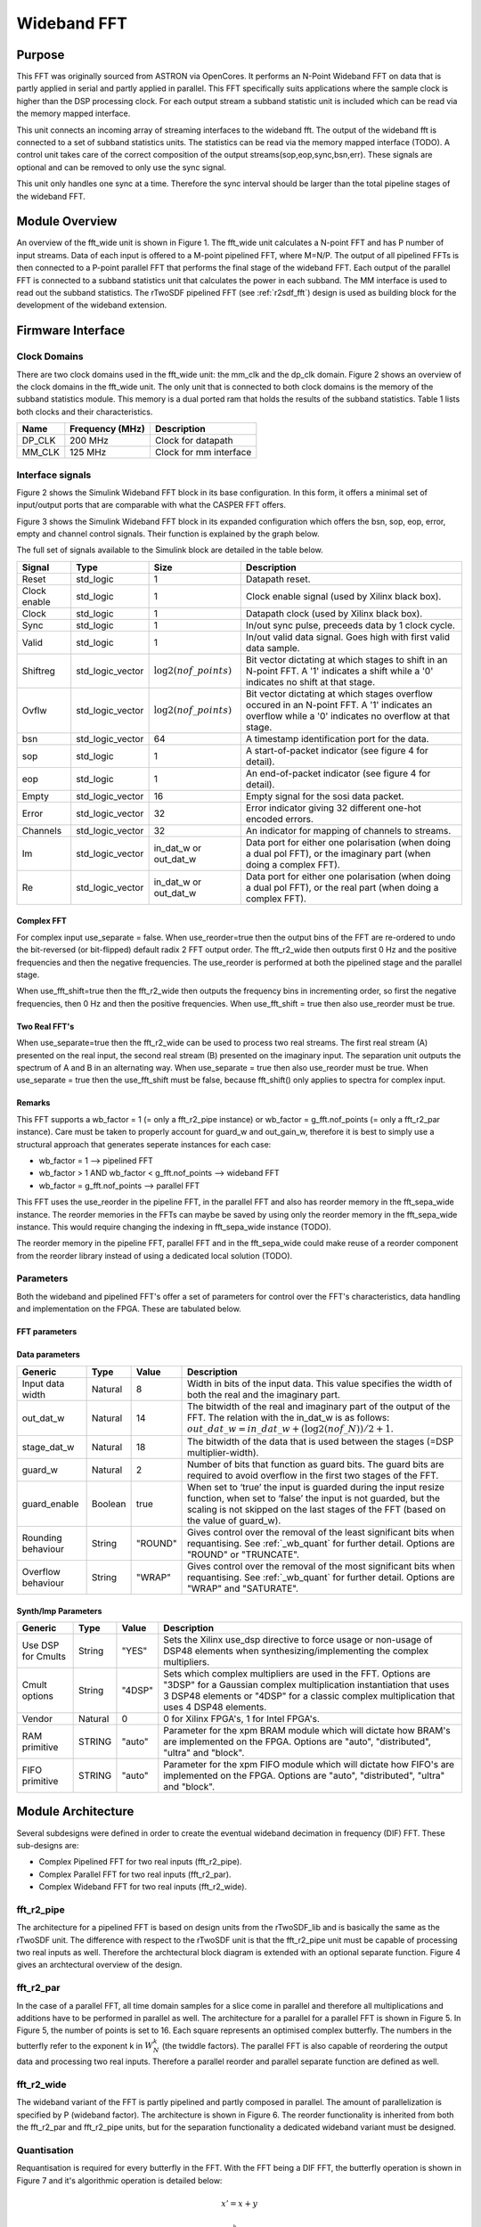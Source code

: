############
Wideband FFT
############
.. _wb_fft:

*******
Purpose
*******
.. _wb_purpose:

This FFT was originally sourced from ASTRON via OpenCores. It performs an N-Point Wideband FFT on data that is partly applied in serial and partly applied in
parallel. This FFT specifically suits applications where the sample clock is higher than the DSP processing clock. For each output stream a subband statistic
unit is included which can be read via the memory mapped interface.

This unit connects an incoming array of streaming interfaces to the wideband fft. The output of the wideband fft is 
connected to a set of subband statistics units. The statistics can be read via the memory mapped interface (TODO). 
A control unit takes care of the correct composition of the output streams(sop,eop,sync,bsn,err). These signals are 
optional and can be removed to only use the sync signal.

This unit only handles one sync at a time. Therefore the sync interval should be larger than the total
pipeline stages of the wideband FFT.

***************
Module Overview
***************
.. _wb_module:

An overview of the fft_wide unit is shown in Figure 1. The fft_wide unit calculates a N-point FFT and has P
number of input streams. Data of each input is offered to a M-point pipelined FFT, where M=N/P. The output
of all pipelined FFTs is then connected to a P-point parallel FFT that performs the final stage of the wideband
FFT. Each output of the parallel FFT is connected to a subband statistics unit that calculates the power in
each subband. The MM interface is used to read out the subband statistics.
The rTwoSDF pipelined FFT (see :ref:`r2sdf_fft`) design is used as building block for the development of the wideband extension.

.. image:: ./_images/widebandunit_overview.png
  :scale: 65 %
  :alt: Simulink wideband FFT in base configuration. 

******************
Firmware Interface
******************
.. _wb_firm_interface:

=============
Clock Domains
=============
There are two clock domains used in the fft_wide unit: the mm_clk and the dp_clk domain. Figure 2 shows
an overview of the clock domains in the fft_wide unit. The only unit that is connected to both clock domains is
the memory of the subband statistics module. This memory is a dual ported ram that holds the results of the
subband statistics. Table 1 lists both clocks and their characteristics.

+--------+----------------+------------------------+
| Name   | Frequency (MHz)| Description            |
+========+================+========================+
| DP_CLK | 200 MHz        | Clock for datapath     |
+--------+----------------+------------------------+
| MM_CLK | 125 MHz        | Clock for mm interface |
+--------+----------------+------------------------+

=================
Interface signals
=================

Figure 2 shows the Simulink Wideband FFT block in its base configuration. In this form, it offers a minimal set of input/output ports that are comparable with
what the CASPER FFT offers. 

.. image:: ./_images/wideband_fft_slim_base.png
  :scale: 80 %
  :alt: Simulink wideband FFT in base configuration. 

Figure 3 shows the Simulink Wideband FFT block in its expanded configuration which offers the bsn, sop, eop, error, empty and channel control signals. Their function is
explained by the graph below.

.. image:: ./_images/wideband_fft_slim_expanded.png
  :scale: 80 %
  :alt: Simulink wideband FFT in its expanded configuration. 

The full set of signals available to the Simulink block are detailed in the table below.

+----------------+-----------------+---------------------------+----------------------------------------------------------------+
| Signal         | Type            | Size                      | Description                                                    |
+================+=================+===========================+================================================================+
| Reset          | std_logic       | 1                         | Datapath reset.                                                |
+----------------+-----------------+---------------------------+----------------------------------------------------------------+
| Clock enable   | std_logic       | 1                         | Clock enable signal (used by Xilinx black box).                |
+----------------+-----------------+---------------------------+----------------------------------------------------------------+
| Clock          | std_logic       | 1                         | Datapath clock (used by Xilinx black box).                     |
+----------------+-----------------+---------------------------+----------------------------------------------------------------+
| Sync           | std_logic       | 1                         | In/out sync pulse, preceeds data by 1 clock cycle.             |
+----------------+-----------------+---------------------------+----------------------------------------------------------------+
| Valid          | std_logic       | 1                         | In/out valid data signal. Goes high with first valid data      | 
|                |                 |                           | sample.                                                        |
+----------------+-----------------+---------------------------+----------------------------------------------------------------+
| Shiftreg       | std_logic_vector| :math:`\log2(nof\_points)`| Bit vector dictating at which stages to shift in an N-point    | 
|                |                 |                           | FFT. A '1' indicates a shift while a '0' indicates no shift at |
|                |                 |                           | that stage.                                                    |
+----------------+-----------------+---------------------------+----------------------------------------------------------------+
| Ovflw          | std_logic_vector| :math:`\log2(nof\_points)`| Bit vector dictating at which stages overflow occured in an    | 
|                |                 |                           | N-point FFT. A '1' indicates an overflow while a '0' indicates |
|                |                 |                           | no overflow at that stage.                                     |
+----------------+-----------------+---------------------------+----------------------------------------------------------------+
| bsn            | std_logic_vector| 64                        | A timestamp identification port for the data.                  |
+----------------+-----------------+---------------------------+----------------------------------------------------------------+
| sop            | std_logic       | 1                         | A start-of-packet indicator (see figure 4 for detail).         |
+----------------+-----------------+---------------------------+----------------------------------------------------------------+
| eop            | std_logic       | 1                         | An end-of-packet indicator (see figure 4 for detail).          |
+----------------+-----------------+---------------------------+----------------------------------------------------------------+
| Empty          | std_logic_vector| 16                        | Empty signal for the sosi data packet.                         |
+----------------+-----------------+---------------------------+----------------------------------------------------------------+
| Error          | std_logic_vector| 32                        | Error indicator giving 32 different one-hot encoded errors.    |
+----------------+-----------------+---------------------------+----------------------------------------------------------------+
| Channels       | std_logic_vector| 32                        | An indicator for mapping of channels to streams.               |
+----------------+-----------------+---------------------------+----------------------------------------------------------------+
| Im             | std_logic_vector| in_dat_w or out_dat_w     | Data port for either one polarisation (when doing a dual pol   |  
|                |                 |                           | FFT), or the imaginary part (when doing a complex FFT).        |
+----------------+-----------------+---------------------------+----------------------------------------------------------------+
| Re             | std_logic_vector| in_dat_w or out_dat_w     | Data port for either one polarisation (when doing a dual pol   |  
|                |                 |                           | FFT), or the real part (when doing a complex FFT).             |
+----------------+-----------------+---------------------------+----------------------------------------------------------------+

-----------
Complex FFT
-----------
For complex input use_separate = false.
When use_reorder=true then the output bins of the FFT are re-ordered to 
undo the bit-reversed (or bit-flipped) default radix 2 FFT output order.
The fft_r2_wide then outputs first 0 Hz and the positive frequencies
and then the negative frequencies. The use_reorder is performed at both
the pipelined stage and the parallel stage.

When use_fft_shift=true then the fft_r2_wide then outputs the frequency
bins in incrementing order, so first the negative frequencies, then 0 Hz
and then the positive frequencies.
When use_fft_shift = true then also use_reorder must be true.

--------------
Two Real FFT's
--------------
When use_separate=true then the fft_r2_wide can be used to process two
real streams. The first real stream (A) presented on the real input, the
second real stream (B) presented on the imaginary input. The separation
unit outputs the spectrum of A and B in an alternating way.
When use_separate = true then also use_reorder must be true.
When use_separate = true then the use_fft_shift must be false, because
fft_shift() only applies to spectra for complex input.

-------
Remarks
-------
This FFT supports a wb_factor = 1 (= only a fft_r2_pipe
instance) or wb_factor = g_fft.nof_points (= only a fft_r2_par instance).
Care must be taken to properly account for guard_w and out_gain_w,
therefore it is best to simply use a structural approach that generates
seperate instances for each case:

* wb_factor = 1                                  --> pipelined FFT
* wb_factor > 1 AND wb_factor < g_fft.nof_points --> wideband FFT
* wb_factor = g_fft.nof_points                   --> parallel FFT

This FFT uses the use_reorder in the pipeline FFT, in the parallel
FFT and also has reorder memory in the fft_sepa_wide instance. The reorder
memories in the FFTs can maybe be saved by using only the reorder memory
in the fft_sepa_wide instance. This would require changing the indexing in
fft_sepa_wide instance (TODO).

The reorder memory in the pipeline FFT, parallel FFT and in the
fft_sepa_wide could make reuse of a reorder component from the reorder
library instead of using a dedicated local solution (TODO).

==========
Parameters
==========
.. _wb_fft_params:

Both the wideband and pipelined FFT's offer a set of parameters for control over the
FFT's characteristics, data handling and implementation on the FPGA. These are tabulated below.

--------------
FFT parameters
--------------

+----------------+---------+--------+----------------------------------------------------------------+
| Generic        | Type    | Value  | Description                                                    |
+================+=========+========+================================================================+
| Bit-reverse    | Boolean | true   | When set to ‘true’, the output bins of the FFT are reordered   |
| output         |         |        | in such a way that the first bin represents the lowest         |
|                |         |        | frequency and the highest bin represents the highest frequency.|
+----------------+---------+--------+----------------------------------------------------------------+
| Reorder        | Boolean | false  | False for [0, pos, neg] bin frequencies order, true for        |
| frequencies    |         |        | [neg, 0, pos] bin frequencies order in case of complex input   |  
+----------------+---------+--------+----------------------------------------------------------------+
| Separate       | Boolean | true   | When set to ‘true’ a separate algorithm will be enabled in     |
| complex in/out |         |        | order to retrieve two separate spectra from the output of the  |
| ports?         |         |        | complex FFT in case both the real and imaginary input of the   |
|                |         |        | complex FFT are fed with two independent real signals.         |
+----------------+---------+--------+----------------------------------------------------------------+
| Nof channels   | Natural | 0      | Defines the number of channels (=time-multiplexed input        |
|                |         |        | signals). The number of channels is :math:`2^{nof\_channels}`. |
|                |         |        | Multiple channels is only supported by the pipelined FFT.      |
+----------------+---------+--------+----------------------------------------------------------------+
| Wideband       | Natural | 4      | The number that defines the wideband factor. It defines the    |
| factor         |         |        | number of parallel pipelined FFTs.                             |
+----------------+---------+--------+----------------------------------------------------------------+
| Number of      | Natural | 1024   | The number of points of the FFT.                               |
| points         |         |        | The number of points is :math:`2^{nof\_points}`.                                                               |
+----------------+---------+--------+----------------------------------------------------------------+
| Extra control  | Boolean | false  | Checking this box enables the usage of addition signals. See   |
| signals        |         |        | :ref:`_wb_arch` for detail on these ports.                     |
+----------------+---------+--------+----------------------------------------------------------------+

---------------
Data parameters
---------------

+----------------+---------+--------+----------------------------------------------------------------+
| Generic        | Type    | Value  | Description                                                    |
+================+=========+========+================================================================+
| Input data     | Natural | 8      | Width in bits of the input data. This value specifies the      |
| width          |         |        | width of both the real and the imaginary part.                 |
+----------------+---------+--------+----------------------------------------------------------------+
| out_dat_w      | Natural | 14     | The bitwidth of the real and imaginary part of the output of   |
|                |         |        | the FFT. The relation with the in_dat_w is as follows:         |
|                |         |        | :math:`out\_dat\_w=in\_dat\_w+(\log2(nof\_N))/{2+1}`.          |
+----------------+---------+--------+----------------------------------------------------------------+
| stage_dat_w    | Natural | 18     | The bitwidth of the data that is used between the stages       |
|                |         |        | (=DSP multiplier-width).                                       |
+----------------+---------+--------+----------------------------------------------------------------+
| guard_w        | Natural | 2      | Number of bits that function as guard bits. The guard bits are |
|                |         |        | required to avoid overflow in the first two stages of the FFT. |
+----------------+---------+--------+----------------------------------------------------------------+
| guard_enable   | Boolean | true   | When set to ‘true’ the input is guarded during the input resize|
|                |         |        | function, when set to ‘false’ the input is not guarded, but the|
|                |         |        | scaling is not skipped on the last stages of the FFT (based on |
|                |         |        | the value of guard_w).                                         |
+----------------+---------+--------+----------------------------------------------------------------+
| Rounding       | String  | "ROUND"| Gives control over the removal of the least significant bits   |
| behaviour      |         |        | when requantising. See :ref:`_wb_quant` for further detail.    |
|                |         |        | Options are "ROUND" or "TRUNCATE".                             |
+----------------+---------+--------+----------------------------------------------------------------+ 
| Overflow       | String  | "WRAP" | Gives control over the removal of the most significant bits    |
| behaviour      |         |        | when requantising. See :ref:`_wb_quant` for further detail.    |
|                |         |        | Options are "WRAP" and "SATURATE".                             |
+----------------+---------+--------+----------------------------------------------------------------+

--------------------
Synth/Imp Parameters
--------------------

+----------------+---------+--------+----------------------------------------------------------------+
| Generic        | Type    | Value  | Description                                                    |
+================+=========+========+================================================================+
| Use DSP for    | String  | "YES"  | Sets the Xilinx use_dsp directive to force usage or non-usage  |
| Cmults         |         |        | of DSP48 elements when synthesizing/implementing the complex   |
|                |         |        | multipliers.                                                   | 
+----------------+---------+--------+----------------------------------------------------------------+
| Cmult options  | String  | "4DSP" | Sets which complex multipliers are used in the FFT. Options are|
|                |         |        | "3DSP" for a  Gaussian complex multiplication instantiation    |
|                |         |        | that uses 3 DSP48 elements or "4DSP" for a classic complex     |
|                |         |        | multiplication that uses 4 DSP48 elements.                     | 
+----------------+---------+--------+----------------------------------------------------------------+
| Vendor         | Natural | 0      | 0 for Xilinx FPGA's, 1 for Intel FPGA's.                       |
+----------------+---------+--------+----------------------------------------------------------------+
| RAM primitive  | STRING  | "auto" | Parameter for the xpm BRAM module which will dictate how BRAM's|
|                |         |        | are implemented on the FPGA. Options are "auto", "distributed",|
|                |         |        | "ultra" and "block".                                           |
+----------------+---------+--------+----------------------------------------------------------------+
| FIFO primitive | STRING  | "auto" | Parameter for the xpm FIFO module which will dictate how FIFO's|
|                |         |        | are implemented on the FPGA. Options are "auto", "distributed",|
|                |         |        | "ultra" and "block".                                           |
+----------------+---------+--------+----------------------------------------------------------------+

*******************
Module Architecture
*******************
.. _wb_arch:

Several subdesigns were defined in order to create the eventual wideband decimation in frequency (DIF) FFT. These sub-designs are:

- Complex Pipelined FFT for two real inputs (fft_r2_pipe).
- Complex Parallel FFT for two real inputs (fft_r2_par).
- Complex Wideband FFT for two real inputs (fft_r2_wide).

===========
fft_r2_pipe
===========
The architecture for a pipelined FFT is based on design units from the rTwoSDF_lib and is basically the same as the rTwoSDF unit. The difference with respect to the rTwoSDF unit is that
the fft_r2_pipe unit must be capable of processing two real inputs as well. Therefore the archtectural block diagram is extended with an optional separate function. Figure 4 gives an
archtectural overview of the design.

.. image:: ./_images/fft_r2_pipe.png
  :scale: 75 %
  :alt: Simulink wideband FFT in base configuration. 

==========
fft_r2_par
==========

In the case of a parallel FFT, all time domain samples for a slice come in parallel and therefore all multiplications and additions have to be performed in parallel as well. The architecture
for a parallel for a parallel FFT is shown in Figure 5. In Figure 5, the number of points is set to 16. Each square represents an optimised complex butterfly. The numbers in the butterfly
refer to the exponent k in :math:`W_N^k` (the twiddle factors). The parallel FFT is also capable of reordering the output data and processing two real inputs. Therefore a parallel reorder
and parallel separate function are defined as well.

.. image:: ./_images/fft_r2_par.png
  :scale: 75 %
  :alt: Simulink wideband FFT in base configuration. 


===========
fft_r2_wide
===========
The wideband variant of the FFT is partly pipelined and partly composed in parallel. The amount of parallelization is specified by P (wideband factor). The architecture is shown in Figure
6. The reorder functionality is inherited from both the fft_r2_par and fft_r2_pipe units, but for the separation functionality a dedicated wideband variant must be designed.

.. image:: ./_images/fft_r2_wide.png
  :scale: 95 %
  :alt: Simulink wideband FFT in base configuration. 

  

============
Quantisation
============
.. _wb_quant:

Requantisation is required for every butterfly in the FFT. With the FFT being a DIF FFT, the butterfly operation is shown in Figure 7 and it's algorithmic operation is detailed below:

.. math:: 
   x' = x + y

.. math:: 
   y' = W_N^k \times (x - y)

.. image:: ./_images/dif_butterfly.png
  :scale: 68 %
  :alt: Simulink wideband FFT in base configuration. 

Each butterfly performs an addition and multiplication. For fixed point number systems of values in the range :math:`(0.5, -0.5]` we get MSB growth from additions and LSB growth from
multiplications. The LSB growth from multiplication may be sliced away (which introduces minor effects due to the rounding scheme). This wideband FFT offers the option to truncate 
or round away from zero (TODO: introduce even rounding).
MSB growth from addition will cause overflow that may be handled in two ways: SATURATE the value or WRAP it. Wrapping will use no logic while saturation will require logic to prevent
natural wrapping. Ideally however, the effect of overflow in the FFT is irreversible and as such should be prevented. This is done by scaling the data by 2 before entry into each stage,
and by extension each butterfly operating in parallel for that stage. Fine-control over which stages the FFT should apply a shift for is possible by populating the shiftregister port.
Should overflow occur in any of the butterflies in the FFT, the overflow register will populate that bit-index with a '1'. Figure 8 shows the location of the overflow reporting and shift
within the butterfly.

.. image:: ./_images/dif_butterfly_quant.png
  :scale: 68 %
  :alt: Simulink wideband FFT in base configuration. 

The shift operation acts on value :math:`A` as:

.. math::
   A' = round(A >> 1, "Rounding behaviour")

where :math:`round()` is a function that rounds the value :math:`A` according to the "Rounding behaviour" specified see :ref:`_wb_fft_params`.

Overflow is detected in a stage by inspecting the sign of the input to the adder and sign of the output. This check differs depending on whether a subtraction or addition is being performed.
The following VHDL snippets make this check (TODO):


      
   
